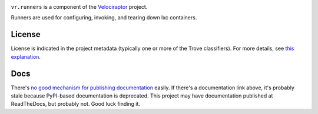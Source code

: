 .. image:: https://img.shields.io/pypi/v/vr.runners.svg
   :target: https://pypi.org/project/vr.runners

.. image:: https://img.shields.io/pypi/pyversions/vr.runners.svg

.. image:: https://img.shields.io/pypi/dm/vr.runners.svg

.. image:: https://img.shields.io/travis/yougov/vr.runners/master.svg
   :target: http://travis-ci.org/yougov/vr.runners

``vr.runners`` is a component of the `Velociraptor
<https://github.com/yougov/velociraptor>`_ project.

Runners are used for configuring, invoking, and tearing down
lxc containers.

License
=======

License is indicated in the project metadata (typically one or more
of the Trove classifiers). For more details, see `this explanation
<https://github.com/jaraco/skeleton/issues/1>`_.

Docs
====

There's `no good mechanism for publishing documentation
<https://github.com/pypa/python-packaging-user-guide/pull/266>`_
easily. If there's a documentation link above, it's probably
stale because PyPI-based documentation is deprecated. This
project may have documentation published at ReadTheDocs, but
probably not. Good luck finding it.

